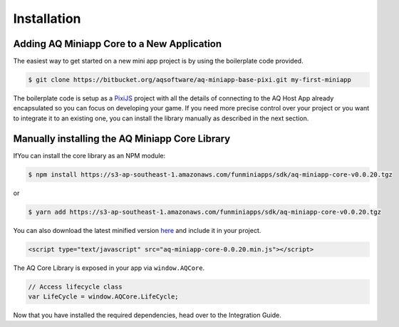 Installation
==================

Adding AQ Miniapp Core to a New Application
---------------------------------------------

The easiest way to get started on a new mini app project is by using the boilerplate code provided.

.. code-block:: bash

  $ git clone https://bitbucket.org/aqsoftware/aq-miniapp-base-pixi.git my-first-miniapp

The boilerplate code is setup as a `PixiJS  <http://www.pixijs.com/>`_ project with all the details of connecting to the AQ Host App already encapsulated so you can focus on developing your game. If you need more precise control over your project or you want to integrate it to an existing one, you can install the library manually as described in the next section.


Manually installing the AQ Miniapp Core Library
----------------------------------------------------

IfYou can install the core library as an NPM module:

.. code-block:: bash

  $ npm install https://s3-ap-southeast-1.amazonaws.com/funminiapps/sdk/aq-miniapp-core-v0.0.20.tgz

or 

.. code-block:: bash

  $ yarn add https://s3-ap-southeast-1.amazonaws.com/funminiapps/sdk/aq-miniapp-core-v0.0.20.tgz

  
You can also download the latest minified version `here <https://s3-ap-southeast-1.amazonaws.com/funminiapps/sdk/aq-miniapp-core-0.0.20.min.js>`_ and include it in your project.  

.. code-block:: html

  <script type="text/javascript" src="aq-miniapp-core-0.0.20.min.js"></script>

The AQ Core Library is exposed in your app via ``window.AQCore``.

.. code-block:: javascript

  // Access lifecycle class 
  var LifeCycle = window.AQCore.LifeCycle;  
  
Now that you have installed the required dependencies, head over to the Integration Guide.  



